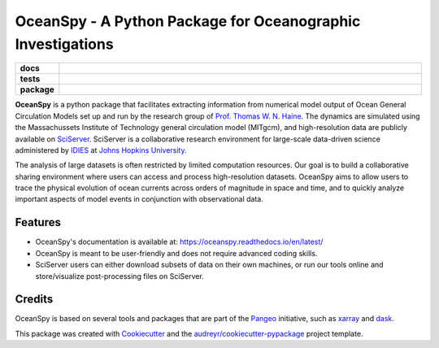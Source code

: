 ============================================================
OceanSpy - A Python Package for Oceanographic Investigations
============================================================

.. list-table::
    :stub-columns: 1
    :widths: 10 90

    * - docs
      - |docs|
    * - tests
      - |travis| |codecov|
    * - package
      - |version| |supported-versions| |license|

.. |docs| image:: http://readthedocs.org/projects/oceanspy/badge/?version=latest
    :alt: Documentation Status
    :target: http://oceanspy.readthedocs.io/en/latest/?badge=latest

.. |travis| image:: https://travis-ci.org/malmans2/oceanspy.svg?branch=master
    :alt: Travis
    :target: https://travis-ci.org/malmans2/oceanspy
    
.. |codecov| image:: https://codecov.io/github/malmans2/oceanspy/coverage.svg?branch=master
    :alt: Coverage
    :target: https://codecov.io/github/malmans2/oceanspy?branch=master

.. |version| image:: https://img.shields.io/pypi/v/oceanspy.svg?style=flat
    :alt: PyPI Package latest release
    :target: https://pypi.python.org/pypi/oceanspy

.. |supported-versions| image:: https://img.shields.io/pypi/pyversions/oceanspy.svg?style=flat
    :alt: Supported versions
    :target: https://pypi.python.org/pypi/oceanspy
    
.. |license| image:: https://img.shields.io/github/license/mashape/apistatus.svg
   :alt: License
   :target: https://github.com/malmans2/oceanspy
      
**OceanSpy** is a python package that facilitates extracting information from numerical model output of Ocean General Circulation Models set up and run by the research group of `Prof. Thomas W. N. Haine <http://sites.krieger.jhu.edu/haine/>`_. The dynamics are simulated using the Massachussets Institute of Technology general circulation model (MITgcm), and high-resolution data are publicly available on `SciServer <http://www.sciserver.org/>`_. SciServer is a collaborative research environment for large-scale data-driven science administered by `IDIES <http://idies.jhu.edu/>`_ at  `Johns Hopkins University <https://www.jhu.edu/>`_.

The analysis of large datasets is often restricted by limited computation resources. Our goal is to build a collaborative sharing environment where users can access and process high-resolution datasets. OceanSpy aims to allow users to trace the physical evolution of ocean currents across orders of magnitude in space and time, and to quickly analyze important aspects of model events in conjunction with observational data.

Features
--------
* OceanSpy's documentation is available at: https://oceanspy.readthedocs.io/en/latest/ 
* OceanSpy is meant to be user-friendly and does not require advanced coding skills.
* SciServer users can either download subsets of data on their own machines, or run our tools online and store/visualize post-processing files on SciServer.

Credits
-------
OceanSpy is based on several tools and packages that are part of the `Pangeo <https://pangeo-data.github.io/>`_ initiative, such as `xarray <http://xarray.pydata.org/en/stable/>`_ and `dask <https://dask.pydata.org/en/latest/>`_.

This package was created with `Cookiecutter <https://github.com/audreyr/cookiecutter>`_ and the `audreyr/cookiecutter-pypackage <https://github.com/audreyr/cookiecutter-pypackage>`_ project template.
